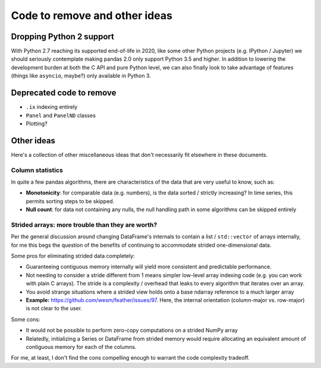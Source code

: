 .. _removals:

================================
 Code to remove and other ideas
================================

Dropping Python 2 support
=========================

With Python 2.7 reaching its supported end-of-life in 2020, like some other
Python projects (e.g. IPython / Jupyter) we should seriously contemplate making
pandas 2.0 only support Python 3.5 and higher. In addition to lowering the
development burden at both the C API and pure Python level, we can also finally
look to take advantage of features (things like ``asyncio``, maybe?) only
available in Python 3.

Deprecated code to remove
=========================

* ``.ix`` indexing entirely
* ``Panel`` and ``PanelND`` classes
* Plotting?

Other ideas
===========

Here's a collection of other miscellaneous ideas that don't necessarily fit
elsewhere in these documents.

Column statistics
~~~~~~~~~~~~~~~~~

In quite a few pandas algorithms, there are characteristics of the data that
are very useful to know, such as:

* **Monotonicity**: for comparable data (e.g. numbers), is the data sorted /
  strictly increasing? In time series, this permits sorting steps to be
  skipped.

* **Null count**: for data not containing any nulls, the null handling path in
  some algorithms can be skipped entirely



Strided arrays: more trouble than they are worth?
~~~~~~~~~~~~~~~~~~~~~~~~~~~~~~~~~~~~~~~~~~~~~~~~~

Per the general discussion around changing DataFrame's internals to contain a
list / ``std::vector`` of arrays internally, for me this begs the question of
the benefits of continuing to accommodate strided one-dimensional data.

Some pros for eliminating strided data completely:

* Guaranteeing contiguous memory internally will yield more consistent and
  predictable performance.

* Not needing to consider a stride different from 1 means simpler low-level
  array indexing code (e.g. you can work with plain C arrays). The stride is a
  complexity / overhead that leaks to every algorithm that iterates over an
  array.

* You avoid strange situations where a strided view holds onto a base ndarray
  reference to a much larger array

* **Example:** `<https://github.com/wesm/feather/issues/97>`_. Here, the
  internal orientation (column-major vs. row-major) is not clear to the user.

Some cons:

* It would not be possible to perform zero-copy computations on a strided NumPy
  array

* Relatedly, initializing a Series or DataFrame from strided memory would
  require allocating an equivalent amount of contiguous memory for each of the
  columns.

For me, at least, I don't find the cons compelling enough to warrant the code
complexity tradeoff.
